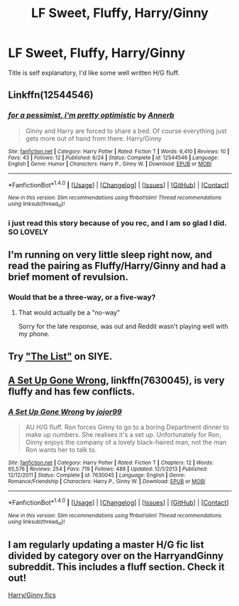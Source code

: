 #+TITLE: LF Sweet, Fluffy, Harry/Ginny

* LF Sweet, Fluffy, Harry/Ginny
:PROPERTIES:
:Author: Johnsmitish
:Score: 14
:DateUnix: 1498725968.0
:DateShort: 2017-Jun-29
:FlairText: Request
:END:
Title is self explanatory, I'd like some well written H/G fluff.


** Linkffn(12544546)
:PROPERTIES:
:Author: WetBananas
:Score: 10
:DateUnix: 1498731385.0
:DateShort: 2017-Jun-29
:END:

*** [[http://www.fanfiction.net/s/12544546/1/][*/for a pessimist, i'm pretty optimistic/*]] by [[https://www.fanfiction.net/u/763509/Annerb][/Annerb/]]

#+begin_quote
  Ginny and Harry are forced to share a bed. Of course everything just gets more out of hand from there. Harry/Ginny
#+end_quote

^{/Site/: [[http://www.fanfiction.net/][fanfiction.net]] *|* /Category/: Harry Potter *|* /Rated/: Fiction T *|* /Words/: 6,410 *|* /Reviews/: 10 *|* /Favs/: 43 *|* /Follows/: 12 *|* /Published/: 6/24 *|* /Status/: Complete *|* /id/: 12544546 *|* /Language/: English *|* /Genre/: Humor *|* /Characters/: Harry P., Ginny W. *|* /Download/: [[http://www.ff2ebook.com/old/ffn-bot/index.php?id=12544546&source=ff&filetype=epub][EPUB]] or [[http://www.ff2ebook.com/old/ffn-bot/index.php?id=12544546&source=ff&filetype=mobi][MOBI]]}

--------------

*FanfictionBot*^{1.4.0} *|* [[[https://github.com/tusing/reddit-ffn-bot/wiki/Usage][Usage]]] | [[[https://github.com/tusing/reddit-ffn-bot/wiki/Changelog][Changelog]]] | [[[https://github.com/tusing/reddit-ffn-bot/issues/][Issues]]] | [[[https://github.com/tusing/reddit-ffn-bot/][GitHub]]] | [[[https://www.reddit.com/message/compose?to=tusing][Contact]]]

^{/New in this version: Slim recommendations using/ ffnbot!slim! /Thread recommendations using/ linksub(thread_id)!}
:PROPERTIES:
:Author: FanfictionBot
:Score: 5
:DateUnix: 1498731983.0
:DateShort: 2017-Jun-29
:END:


*** i just read this story because of you rec, and I am so glad I did. SO LOVELY
:PROPERTIES:
:Author: amoeba-tower
:Score: 2
:DateUnix: 1498797216.0
:DateShort: 2017-Jun-30
:END:


** I'm running on very little sleep right now, and read the pairing as Fluffy/Harry/Ginny and had a brief moment of revulsion.
:PROPERTIES:
:Author: Zeev89
:Score: 14
:DateUnix: 1498749339.0
:DateShort: 2017-Jun-29
:END:

*** Would that be a three-way, or a five-way?
:PROPERTIES:
:Author: WetBananas
:Score: 6
:DateUnix: 1498757304.0
:DateShort: 2017-Jun-29
:END:

**** That would actually be a "no-way"

Sorry for the late response, was out and Reddit wasn't playing well with my phone.
:PROPERTIES:
:Author: Zeev89
:Score: 4
:DateUnix: 1498793492.0
:DateShort: 2017-Jun-30
:END:


** Try [[http://www.siye.co.uk/series.php?seriesid=361]["The List"]] on SIYE.
:PROPERTIES:
:Author: stefvh
:Score: 6
:DateUnix: 1498738687.0
:DateShort: 2017-Jun-29
:END:


** [[https://www.fanfiction.net/s/7630045/1/A-Set-Up-Gone-Wrong][A Set Up Gone Wrong]], linkffn(7630045), is very fluffy and has few conflicts.
:PROPERTIES:
:Author: InquisitorCOC
:Score: 4
:DateUnix: 1498748518.0
:DateShort: 2017-Jun-29
:END:

*** [[http://www.fanfiction.net/s/7630045/1/][*/A Set Up Gone Wrong/*]] by [[https://www.fanfiction.net/u/2196923/jojor99][/jojor99/]]

#+begin_quote
  AU H/G fluff. Ron forces Ginny to go to a boring Department dinner to make up numbers. She realises it's a set up. Unfortunately for Ron, Ginny enjoys the company of a lovely black-haired man, not the man Ron wants her to talk to.
#+end_quote

^{/Site/: [[http://www.fanfiction.net/][fanfiction.net]] *|* /Category/: Harry Potter *|* /Rated/: Fiction T *|* /Chapters/: 12 *|* /Words/: 65,576 *|* /Reviews/: 254 *|* /Favs/: 719 *|* /Follows/: 488 *|* /Updated/: 12/1/2013 *|* /Published/: 12/12/2011 *|* /Status/: Complete *|* /id/: 7630045 *|* /Language/: English *|* /Genre/: Romance/Friendship *|* /Characters/: Harry P., Ginny W. *|* /Download/: [[http://www.ff2ebook.com/old/ffn-bot/index.php?id=7630045&source=ff&filetype=epub][EPUB]] or [[http://www.ff2ebook.com/old/ffn-bot/index.php?id=7630045&source=ff&filetype=mobi][MOBI]]}

--------------

*FanfictionBot*^{1.4.0} *|* [[[https://github.com/tusing/reddit-ffn-bot/wiki/Usage][Usage]]] | [[[https://github.com/tusing/reddit-ffn-bot/wiki/Changelog][Changelog]]] | [[[https://github.com/tusing/reddit-ffn-bot/issues/][Issues]]] | [[[https://github.com/tusing/reddit-ffn-bot/][GitHub]]] | [[[https://www.reddit.com/message/compose?to=tusing][Contact]]]

^{/New in this version: Slim recommendations using/ ffnbot!slim! /Thread recommendations using/ linksub(thread_id)!}
:PROPERTIES:
:Author: FanfictionBot
:Score: 1
:DateUnix: 1498748530.0
:DateShort: 2017-Jun-29
:END:


** I am regularly updating a master H/G fic list divided by category over on the HarryandGinny subreddit. This includes a fluff section. Check it out!

[[https://www.reddit.com/r/HarryandGinny/comments/69334e/harryginny_fanfic_broken_down_by_category/][Harry/Ginny fics]]
:PROPERTIES:
:Author: goodlife23
:Score: 3
:DateUnix: 1498769502.0
:DateShort: 2017-Jun-30
:END:
